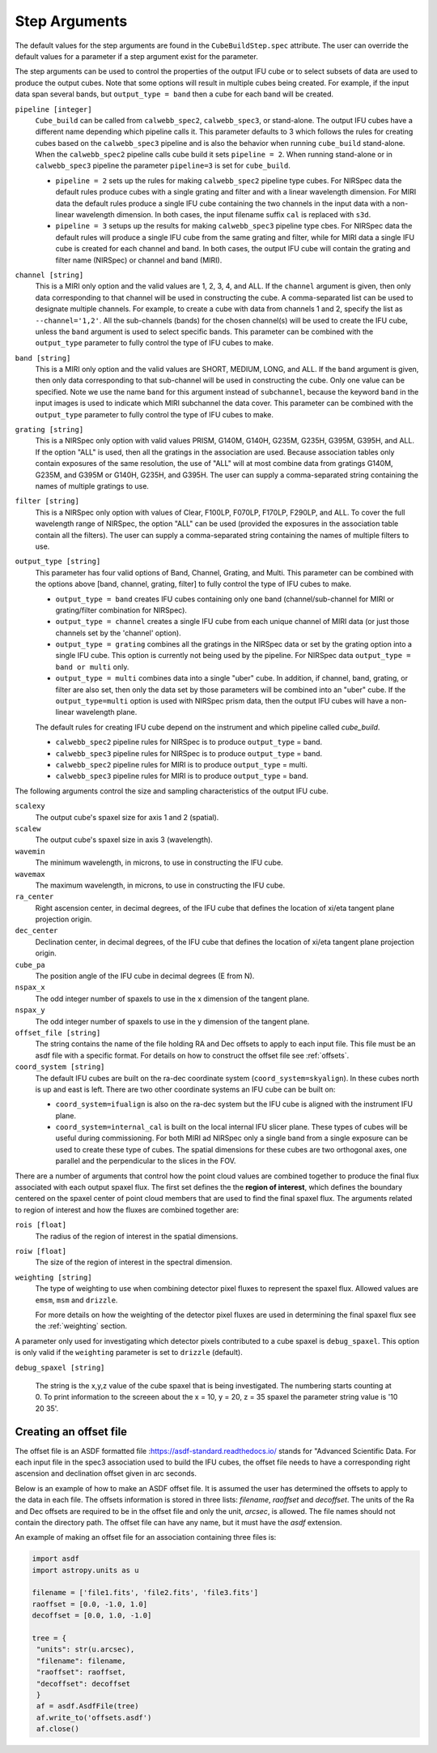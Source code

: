 .. _arguments:

Step Arguments
==============
The default values for the step arguments are found in the ``CubeBuildStep.spec`` attribute.
The user can override the default values for a parameter if a step argument exist for the parameter. 

The  step arguments can be used to control the properties of the output IFU cube or to select  subsets of data are used to produce the output cubes. Note that some options will result in multiple cubes being
created. For example, if the input data span several bands, but ``output_type = band``  then a cube for
each band will be created.

``pipeline [integer]``
  ``Cube_build`` can be called from ``calwebb_spec2``, ``calwebb_spec3``, or stand-alone. The output IFU cubes
  have a different name depending which pipeline calls it. This parameter defaults to 3 which follows the rules
  for creating cubes based on the ``calwebb_spec3`` pipeline and is also the behavior when running
  ``cube_build`` stand-alone. When the ``calwebb_spec2`` pipeline  calls cube
  build it sets ``pipeline = 2``.   When running stand-alone or in 
  ``calwebb_spec3`` pipeline the parameter ``pipeline=3`` is set for ``cube_build``.
  
  - ``pipeline = 2`` sets up the rules for making ``calwebb_spec2`` pipeline type cubes. For NIRSpec data the default
    rules produce cubes with a single grating and filter and  with a linear wavelength dimension. For MIRI data
    the default rules produce a single IFU cube containing the two channels in the input data with a non-linear
    wavelength dimension. In both cases,  the input filename  suffix ``cal`` is replaced with ``s3d``.

  - ``pipeline = 3`` setups up the results for making ``calwebb_spec3`` pipeline type cbes. For NIRSpec data
    the default rules will produce a single IFU cube from the same grating and filter, while for MIRI data a single
    IFU cube is created for each channel and band. In both cases, the output IFU cube will contain the grating and
    filter name (NIRSpec) or channel and band (MIRI). 

``channel [string]``
  This is a MIRI only option and the valid values are 1, 2, 3, 4, and ALL.
  If the ``channel`` argument is given, then only data corresponding to that channel  will be used in
  constructing the cube.  A comma-separated list can be used to designate multiple channels.
  For example, to create a cube with data from channels 1 and 2, specify the
  list as ``--channel='1,2'``.  All the sub-channels (bands) for the chosen channel(s) will
  be used to create the IFU cube, unless the ``band`` argument is used to select specific bands.  This parameter can be combined
  with the ``output_type``  parameter  to fully control the type of IFU cubes to make.

``band [string]``
  This is a MIRI only option and the valid values are SHORT, MEDIUM, LONG, and ALL.
  If the ``band`` argument is given, then only data corresponding
  to that sub-channel will be used in constructing the cube. Only one value can be specified. 
  Note we use the name ``band`` for this argument instead of
  ``subchannel``, because the keyword ``band`` in the input images is used to indicate which MIRI subchannel the
  data cover.   This parameter can be combined
  with the ``output_type``  parameter  to fully control the type of IFU
  cubes to make.

``grating [string]``
  This is a NIRSpec only option with valid values PRISM, G140M, G140H, G235M, G235H, G395M, G395H, and ALL.
  If the option "ALL" is used, then all the gratings in the association are used.
  Because association tables only contain exposures of the same resolution, the use of "ALL" will at most combine
  data from gratings G140M, G235M, and G395M or G140H, G235H, and G395H. The user can supply a comma-separated string
  containing the names of multiple gratings to use.

``filter [string]``
  This is a NIRSpec only option with values of Clear, F100LP, F070LP, F170LP, F290LP, and ALL.
  To cover the full wavelength range of NIRSpec, the option "ALL" can be used (provided the exposures in the
  association table contain all the filters). The user can supply a comma-separated string containing the names of
  multiple filters to use.

``output_type [string]``
  This parameter has four valid options of Band, Channel, Grating, and Multi. This parameter can be combined
  with the options above [band, channel, grating, filter] to fully control the type of IFU
  cubes to make.

  - ``output_type = band`` creates IFU cubes containing only one band
    (channel/sub-channel for MIRI or grating/filter combination for NIRSpec).

  - ``output_type = channel`` creates a single IFU cube from each unique channel of MIRI data
    (or just those channels set by the 'channel' option).


  - ``output_type = grating`` combines all the gratings in the NIRSpec data or set by the
    grating option into a single IFU cube.  This option is currently not being used by the pipeline.
    For NIRSpec data ``output_type = band or multi`` only. 

  - ``output_type = multi`` combines data  into a single "uber" cube.
    In addition, if channel, band, grating, or filter are also set, then only the data set by those
    parameters will be combined into an "uber" cube.
    If the ``output_type=multi`` option is used with  NIRSpec prism data, then the output IFU cubes will
    have a non-linear wavelength plane. 


  The default rules for creating IFU cube depend on the instrument and  which pipeline called `cube_build`.
  
  - ``calwebb_spec2`` pipeline rules for NIRSpec is to produce ``output_type`` = band.
  - ``calwebb_spec3`` pipeline rules for NIRSpec is to produce ``output_type`` = band.

  - ``calwebb_spec2`` pipeline rules for MIRI is to produce ``output_type`` = multi.
  - ``calwebb_spec3`` pipeline rules for MIRI is to produce ``output_type`` = band.    




The following arguments control the size and sampling characteristics of the output IFU cube.

``scalexy``
  The output cube's spaxel size for  axis 1 and 2 (spatial).

``scalew``
  The output cube's spaxel size in axis 3 (wavelength).

``wavemin``
  The minimum wavelength, in microns, to use in constructing the IFU cube.

``wavemax``
  The maximum wavelength, in microns, to use in constructing the IFU cube.

``ra_center``
  Right ascension center, in decimal degrees, of the IFU cube that defines the location of xi/eta tangent plane projection origin.

``dec_center``
  Declination center, in decimal degrees, of the IFU cube that defines the location of xi/eta tangent plane projection origin.

``cube_pa``
  The position angle of the IFU cube in decimal degrees (E from N).

``nspax_x``
  The odd integer number of spaxels to use in the x dimension of the tangent plane.

``nspax_y``
  The odd integer number of spaxels to use in the y dimension of the tangent plane.

``offset_file [string]``
  The string contains the name of the file holding RA and Dec offsets to apply to each input file. This file
  must be an asdf file with a specific format. For details on how to construct the offset file see
  :ref:`offsets`. 


``coord_system [string]``
  The default IFU cubes are built on the ra-dec coordinate system (``coord_system=skyalign``). In these cubes north is up 
  and east is left. There are two other coordinate systems an IFU cube can be built on:

  - ``coord_system=ifualign`` is also on the ra-dec system but the IFU cube is aligned with the instrument IFU plane. 
  - ``coord_system=internal_cal`` is built on the local internal IFU slicer plane. These types of cubes will be useful during commissioning. For both MIRI ad NIRSpec only a single band from a single exposure can be used to create these type of cubes. The spatial dimensions for these cubes are two orthogonal axes, one parallel and the perpendicular to the slices in the FOV. 

There are a number of arguments that control how the point cloud values are combined together to produce the final
flux associated with each output spaxel flux. The first set defines the the  **region of interest**,  which defines the
boundary centered on the spaxel center of   point cloud members that are used to find the final spaxel flux.
The arguments related to region of interest and how the fluxes are combined together are:

``rois [float]``
  The radius of the region of interest in the spatial  dimensions.

``roiw [float]``
  The size of the region of interest in the spectral dimension.

``weighting [string]``
  The type of weighting to use when combining detector pixel fluxes to represent the spaxel flux. Allowed values are
  ``emsm``,  ``msm`` and ``drizzle``. 

  For more details on how the weighting of the detector pixel fluxes are used in determining the final spaxel flux see
  the :ref:`weighting` section.

A parameter only used for investigating which detector pixels contributed to a cube spaxel is ``debug_spaxel``. This option is only valid if the ``weighting`` parameter is set to ``drizzle`` (default). 

``debug_spaxel [string]``

  The string is the x,y,z value of the cube spaxel that is being investigated. The  numbering starts counting at 0.
  To print information to the screeen about the x = 10, y = 20, z = 35 spaxel the parameter string value is '10 20 35'.

.. _offsets:

Creating an offset file
-----------------------

The offset file is an ASDF formatted file :`<https://asdf-standard.readthedocs.io/>`_ stands for "Advanced Scientific Data.
For each input file in the spec3 association used to build the IFU cubes, the offset file needs to have a
corresponding right ascension and declination offset given in arc seconds.

Below is an example of how to make an ASDF offset file. It is assumed the user has determined the
offsets to apply to the data in each file. The offsets information is stored in three lists:
`filename`, `raoffset` and `decoffset`.  The units of the Ra and Dec offsets 
are required to be in the offset file and only the unit, `arcsec`, is allowed. The file names should
not contain the directory path. The offset file can have any name, but it must have the `asdf` extension.

An example of making an offset file for an association containing three files is:

.. code-block:: python
		
   import asdf
   import astropy.units as u
   
   filename = ['file1.fits', 'file2.fits', 'file3.fits']
   raoffset = [0.0, -1.0, 1.0]
   decoffset = [0.0, 1.0, -1.0]

   tree = {
    "units": str(u.arcsec),
    "filename": filename,
    "raoffset": raoffset,
    "decoffset": decoffset
    }
    af = asdf.AsdfFile(tree)
    af.write_to('offsets.asdf')
    af.close()
    


